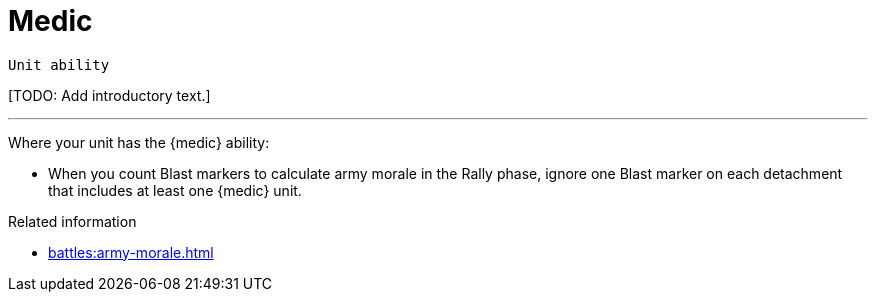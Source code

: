 = Medic

`Unit ability`

{blank}[TODO: Add introductory text.]

---

Where your unit has the {medic} ability:

* When you count Blast markers to calculate army morale in the Rally phase, ignore one Blast marker on each detachment that includes at least one {medic} unit.

.Related information

* xref:battles:army-morale.adoc[]
